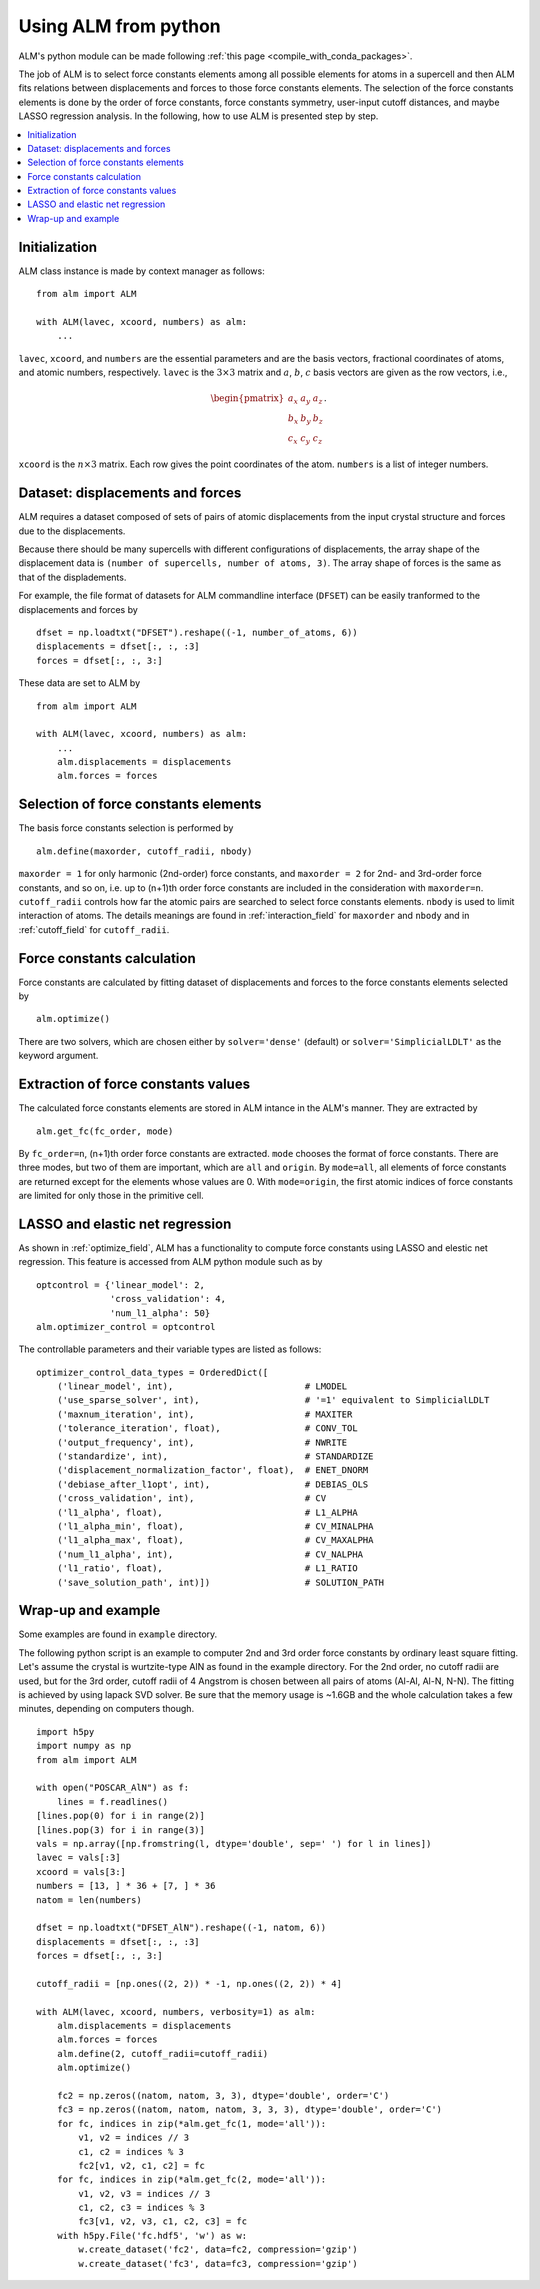 .. _python_module:

Using ALM from python
=====================

ALM's python module can be made following :ref:`this page
<compile_with_conda_packages>`.

The job of ALM is to select force constants elements among all
possible elements for atoms in a supercell and then ALM fits relations
between displacements and forces to those force constants
elements. The selection of the force constants elements is done by the
order of force constants, force constants symmetry, user-input cutoff
distances, and maybe LASSO regression analysis. In the following, how
to use ALM is presented step by step.

.. contents::
   :depth: 2
   :local:

Initialization
--------------

ALM class instance is made by context manager as follows::

   from alm import ALM

   with ALM(lavec, xcoord, numbers) as alm:
       ...

``lavec``, ``xcoord``, and ``numbers`` are the essential parameters
and are the basis vectors, fractional coordinates of atoms, and atomic
numbers, respectively. ``lavec`` is the :math:`3 \times 3` matrix and
:math:`a`, :math:`b`, :math:`c` basis vectors are given as the row
vectors, i.e.,

.. math::

   \begin{pmatrix}
   a_x & a_y & a_z \\
   b_x & b_y & b_z \\
   c_x & c_y & c_z
   \end{pmatrix}.

``xcoord`` is the :math:`n\times 3` matrix. Each row gives the point
coordinates of the atom. ``numbers`` is a list of integer numbers.

Dataset: displacements and forces
---------------------------------

ALM requires a dataset composed of sets of pairs of atomic
displacements from the input crystal structure and forces due to the
displacements.

Because there should be many supercells with different
configurations of displacements, the array shape of the displacement
data is ``(number of supercells, number of atoms, 3)``. The array
shape of forces is the same as that of the displadements.

For example, the file format of datasets for ALM commandline interface
(``DFSET``) can be easily tranformed to the displacements and forces by

::

   dfset = np.loadtxt("DFSET").reshape((-1, number_of_atoms, 6))
   displacements = dfset[:, :, :3]
   forces = dfset[:, :, 3:]

These data are set to ALM by

::

   from alm import ALM

   with ALM(lavec, xcoord, numbers) as alm:
       ...
       alm.displacements = displacements
       alm.forces = forces

Selection of force constants elements
-------------------------------------

The basis force constants selection is performed by

::

    alm.define(maxorder, cutoff_radii, nbody)

``maxorder = 1`` for only harmonic (2nd-order) force constants, and
``maxorder = 2`` for 2nd- and 3rd-order force constants, and so on,
i.e. up to (n+1)th order force constants are included in the
consideration with ``maxorder=n``. ``cutoff_radii`` controls how far
the atomic pairs are searched to select force constants
elements. ``nbody`` is used to limit interaction of atoms.  The
details meanings are found in :ref:`interaction_field` for
``maxorder`` and ``nbody`` and in :ref:`cutoff_field` for
``cutoff_radii``.

Force constants calculation
---------------------------

Force constants are calculated by fitting dataset of displacements and
forces to the force constants elements selected by

::

    alm.optimize()

There are two solvers, which are chosen either by ``solver='dense'``
(default) or ``solver='SimplicialLDLT'`` as the keyword argument.

Extraction of force constants values
------------------------------------

The calculated force constants elements are stored in ALM intance in
the ALM's manner. They are extracted by

::

   alm.get_fc(fc_order, mode)

By ``fc_order=n``, (n+1)th order force constants are
extracted. ``mode`` chooses the format of force constants. There are
three modes, but two of them are important, which are ``all`` and
``origin``. By ``mode=all``, all elements of force constants are
returned except for the elements whose values are 0. With
``mode=origin``, the first atomic indices of force constants are
limited for only those in the primitive cell.

LASSO and elastic net regression
--------------------------------

As shown in :ref:`optimize_field`, ALM has a functionality to compute
force constants using LASSO and elestic net regression. This feature
is accessed from ALM python module such as by

::

   optcontrol = {'linear_model': 2,
                 'cross_validation': 4,
                 'num_l1_alpha': 50}
   alm.optimizer_control = optcontrol

The controllable parameters and their variable types are listed as
follows::

   optimizer_control_data_types = OrderedDict([
       ('linear_model', int),                         # LMODEL
       ('use_sparse_solver', int),                    # '=1' equivalent to SimplicialLDLT
       ('maxnum_iteration', int),                     # MAXITER
       ('tolerance_iteration', float),                # CONV_TOL
       ('output_frequency', int),                     # NWRITE
       ('standardize', int),                          # STANDARDIZE
       ('displacement_normalization_factor', float),  # ENET_DNORM
       ('debiase_after_l1opt', int),                  # DEBIAS_OLS
       ('cross_validation', int),                     # CV
       ('l1_alpha', float),                           # L1_ALPHA
       ('l1_alpha_min', float),                       # CV_MINALPHA
       ('l1_alpha_max', float),                       # CV_MAXALPHA
       ('num_l1_alpha', int),                         # CV_NALPHA
       ('l1_ratio', float),                           # L1_RATIO
       ('save_solution_path', int)])                  # SOLUTION_PATH


Wrap-up and example
-------------------

Some examples are found in ``example`` directory.

The following python script is an example to computer 2nd and 3rd
order force constants by ordinary least square fitting. Let's assume
the crystal is wurtzite-type AlN as found in the example
directory. For the 2nd order, no cutoff radii are used, but for the
3rd order, cutoff radii of 4 Angstrom is chosen between all pairs of
atoms (Al-Al, Al-N, N-N). The fitting is achieved by using lapack SVD
solver. Be sure that the memory usage is ~1.6GB and the whole
calculation takes a few minutes, depending on computers though.

::

   import h5py
   import numpy as np
   from alm import ALM

   with open("POSCAR_AlN") as f:
       lines = f.readlines()
   [lines.pop(0) for i in range(2)]
   [lines.pop(3) for i in range(3)]
   vals = np.array([np.fromstring(l, dtype='double', sep=' ') for l in lines])
   lavec = vals[:3]
   xcoord = vals[3:]
   numbers = [13, ] * 36 + [7, ] * 36
   natom = len(numbers)

   dfset = np.loadtxt("DFSET_AlN").reshape((-1, natom, 6))
   displacements = dfset[:, :, :3]
   forces = dfset[:, :, 3:]

   cutoff_radii = [np.ones((2, 2)) * -1, np.ones((2, 2)) * 4]

   with ALM(lavec, xcoord, numbers, verbosity=1) as alm:
       alm.displacements = displacements
       alm.forces = forces
       alm.define(2, cutoff_radii=cutoff_radii)
       alm.optimize()

       fc2 = np.zeros((natom, natom, 3, 3), dtype='double', order='C')
       fc3 = np.zeros((natom, natom, natom, 3, 3, 3), dtype='double', order='C')
       for fc, indices in zip(*alm.get_fc(1, mode='all')):
           v1, v2 = indices // 3
           c1, c2 = indices % 3
           fc2[v1, v2, c1, c2] = fc
       for fc, indices in zip(*alm.get_fc(2, mode='all')):
           v1, v2, v3 = indices // 3
           c1, c2, c3 = indices % 3
           fc3[v1, v2, v3, c1, c2, c3] = fc
       with h5py.File('fc.hdf5', 'w') as w:
           w.create_dataset('fc2', data=fc2, compression='gzip')
           w.create_dataset('fc3', data=fc3, compression='gzip')
